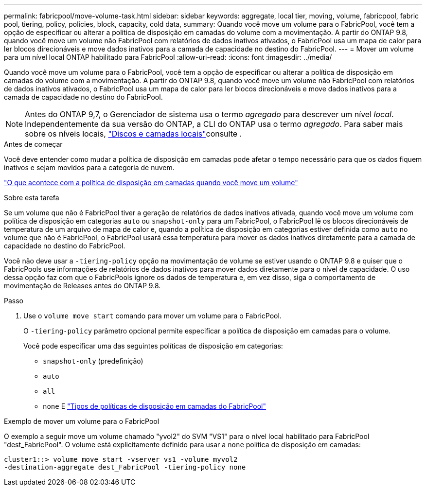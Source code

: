 ---
permalink: fabricpool/move-volume-task.html 
sidebar: sidebar 
keywords: aggregate, local tier, moving, volume, fabricpool, fabric pool, tiering, policy, policies, block, capacity, cold data, 
summary: Quando você move um volume para o FabricPool, você tem a opção de especificar ou alterar a política de disposição em camadas do volume com a movimentação. A partir do ONTAP 9.8, quando você move um volume não FabricPool com relatórios de dados inativos ativados, o FabricPool usa um mapa de calor para ler blocos direcionáveis e move dados inativos para a camada de capacidade no destino do FabricPool. 
---
= Mover um volume para um nível local ONTAP habilitado para FabricPool
:allow-uri-read: 
:icons: font
:imagesdir: ../media/


[role="lead"]
Quando você move um volume para o FabricPool, você tem a opção de especificar ou alterar a política de disposição em camadas do volume com a movimentação. A partir do ONTAP 9.8, quando você move um volume não FabricPool com relatórios de dados inativos ativados, o FabricPool usa um mapa de calor para ler blocos direcionáveis e move dados inativos para a camada de capacidade no destino do FabricPool.


NOTE: Antes do ONTAP 9,7, o Gerenciador de sistema usa o termo _agregado_ para descrever um nível _local_. Independentemente da sua versão do ONTAP, a CLI do ONTAP usa o termo _agregado_. Para saber mais sobre os níveis locais, link:../disks-aggregates/index.html["Discos e camadas locais"]consulte .

.Antes de começar
Você deve entender como mudar a política de disposição em camadas pode afetar o tempo necessário para que os dados fiquem inativos e sejam movidos para a categoria de nuvem.

link:tiering-policies-concept.html#what-happens-to-the-tiering-policy-when-you-move-a-volume["O que acontece com a política de disposição em camadas quando você move um volume"]

.Sobre esta tarefa
Se um volume que não é FabricPool tiver a geração de relatórios de dados inativos ativada, quando você move um volume com política de disposição em categorias `auto` ou `snapshot-only` para um FabricPool, o FabricPool lê os blocos direcionáveis de temperatura de um arquivo de mapa de calor e, quando a política de disposição em categorias estiver definida como `auto` no volume que não é FabricPool, o FabricPool usará essa temperatura para mover os dados inativos diretamente para a camada de capacidade no destino do FabricPool.

Você não deve usar a `-tiering-policy` opção na movimentação de volume se estiver usando o ONTAP 9.8 e quiser que o FabricPools use informações de relatórios de dados inativos para mover dados diretamente para o nível de capacidade. O uso dessa opção faz com que o FabricPools ignore os dados de temperatura e, em vez disso, siga o comportamento de movimentação de Releases antes do ONTAP 9.8.

.Passo
. Use o `volume move start` comando para mover um volume para o FabricPool.
+
O `-tiering-policy` parâmetro opcional permite especificar a política de disposição em camadas para o volume.

+
Você pode especificar uma das seguintes políticas de disposição em categorias:

+
** `snapshot-only` (predefinição)
** `auto`
** `all`
** `none` E link:tiering-policies-concept.html#types-of-fabricpool-tiering-policies["Tipos de políticas de disposição em camadas do FabricPool"]




.Exemplo de mover um volume para o FabricPool
O exemplo a seguir move um volume chamado "yvol2" do SVM "VS1" para o nível local habilitado para FabricPool "dest_FabricPool". O volume está explicitamente definido para usar a `none` política de disposição em camadas:

[listing]
----
cluster1::> volume move start -vserver vs1 -volume myvol2
-destination-aggregate dest_FabricPool -tiering-policy none
----